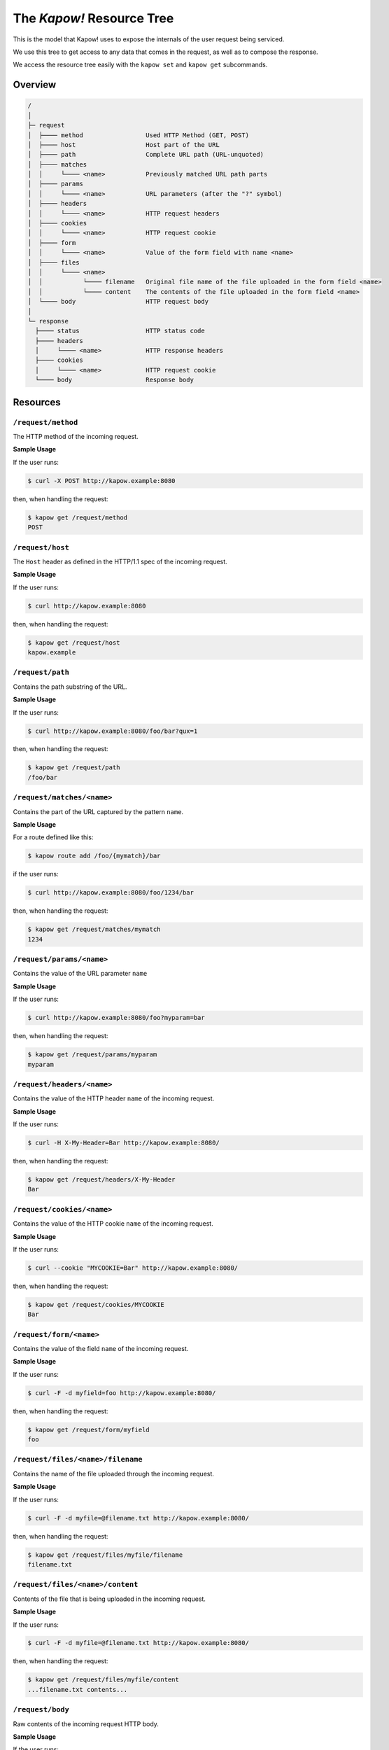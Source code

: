 The `Kapow!` Resource Tree
==========================

This is the model that Kapow! uses to expose the internals of the user request
being serviced.


We use this tree to get access to any data that comes in the request,
as well as to compose the response.

We access the resource tree easily with the ``kapow set`` and ``kapow get``
subcommands.


Overview
--------

.. code-block:: plain

    /
    │
    ├─ request
    │  ├──── method                 Used HTTP Method (GET, POST)
    │  ├──── host                   Host part of the URL
    │  ├──── path                   Complete URL path (URL-unquoted)
    │  ├──── matches
    │  │     └──── <name>           Previously matched URL path parts
    │  ├──── params
    │  │     └──── <name>           URL parameters (after the "?" symbol)
    │  ├──── headers
    │  │     └──── <name>           HTTP request headers
    │  ├──── cookies
    │  │     └──── <name>           HTTP request cookie
    │  ├──── form
    │  │     └──── <name>           Value of the form field with name <name>
    │  ├──── files
    │  │     └──── <name>
    │  │           └──── filename   Original file name of the file uploaded in the form field <name>
    │  │           └──── content    The contents of the file uploaded in the form field <name>
    │  └──── body                   HTTP request body
    │
    └─ response
      ├──── status                  HTTP status code
      ├──── headers
      │     └──── <name>            HTTP response headers
      ├──── cookies
      │     └──── <name>            HTTP request cookie
      └──── body                    Response body

Resources
---------

``/request/method``
~~~~~~~~~~~~~~~~~~~

The HTTP method of the incoming request.

**Sample Usage**

If the user runs:

.. code-block:: bash

   $ curl -X POST http://kapow.example:8080

then, when handling the request:

.. code-block:: bash

   $ kapow get /request/method
   POST


``/request/host``
~~~~~~~~~~~~~~~~~

The ``Host`` header as defined in the HTTP/1.1 spec of the incoming
request.

**Sample Usage**

If the user runs:

.. code-block:: bash

   $ curl http://kapow.example:8080

then, when handling the request:

.. code-block:: bash

   $ kapow get /request/host
   kapow.example


``/request/path``
~~~~~~~~~~~~~~~~~

Contains the path substring of the URL.

**Sample Usage**

If the user runs:

.. code-block:: bash

   $ curl http://kapow.example:8080/foo/bar?qux=1

then, when handling the request:

.. code-block:: bash

   $ kapow get /request/path
   /foo/bar

``/request/matches/<name>``
~~~~~~~~~~~~~~~~~~~~~~~~~~~

Contains the part of the URL captured by the pattern ``name``.

**Sample Usage**

For a route defined like this:

.. code-block:: bash

   $ kapow route add /foo/{mymatch}/bar

if the user runs:

.. code-block:: bash

   $ curl http://kapow.example:8080/foo/1234/bar

then, when handling the request:

.. code-block:: bash

   $ kapow get /request/matches/mymatch
   1234

``/request/params/<name>``
~~~~~~~~~~~~~~~~~~~~~~~~~~

Contains the value of the URL parameter ``name``

**Sample Usage**

If the user runs:

.. code-block:: bash

   $ curl http://kapow.example:8080/foo?myparam=bar

then, when handling the request:

.. code-block:: bash

   $ kapow get /request/params/myparam
   myparam


``/request/headers/<name>``
~~~~~~~~~~~~~~~~~~~~~~~~~~~

Contains the value of the HTTP header ``name`` of the incoming request.

**Sample Usage**

If the user runs:

.. code-block:: bash

   $ curl -H X-My-Header=Bar http://kapow.example:8080/

then, when handling the request:

.. code-block:: bash

   $ kapow get /request/headers/X-My-Header
   Bar


``/request/cookies/<name>``
~~~~~~~~~~~~~~~~~~~~~~~~~~~

Contains the value of the HTTP cookie ``name`` of the incoming request.

**Sample Usage**

If the user runs:

.. code-block:: bash

   $ curl --cookie "MYCOOKIE=Bar" http://kapow.example:8080/

then, when handling the request:

.. code-block:: bash

   $ kapow get /request/cookies/MYCOOKIE
   Bar

``/request/form/<name>``
~~~~~~~~~~~~~~~~~~~~~~~~

Contains the value of the field ``name`` of the incoming request.

**Sample Usage**

If the user runs:

.. code-block:: bash

   $ curl -F -d myfield=foo http://kapow.example:8080/

then, when handling the request:

.. code-block:: bash

   $ kapow get /request/form/myfield
   foo


``/request/files/<name>/filename``
~~~~~~~~~~~~~~~~~~~~~~~~~~~~~~~~~~

Contains the name of the file uploaded through the incoming request.

**Sample Usage**

If the user runs:

.. code-block:: bash

   $ curl -F -d myfile=@filename.txt http://kapow.example:8080/

then, when handling the request:

.. code-block:: bash

   $ kapow get /request/files/myfile/filename
   filename.txt


``/request/files/<name>/content``
~~~~~~~~~~~~~~~~~~~~~~~~~~~~~~~~~

Contents of the file that is being uploaded in the incoming request.

**Sample Usage**

If the user runs:

.. code-block:: bash

   $ curl -F -d myfile=@filename.txt http://kapow.example:8080/

then, when handling the request:

.. code-block:: bash

   $ kapow get /request/files/myfile/content
   ...filename.txt contents...


``/request/body``
~~~~~~~~~~~~~~~~~

Raw contents of the incoming request HTTP body.

**Sample Usage**

If the user runs:

.. code-block:: bash

   $ curl --data-raw foobar http://kapow.example:8080/

then, when handling the request:

.. code-block:: bash

   $ kapow get /request/body
   foobar


``/response/status``
~~~~~~~~~~~~~~~~~~~~

Contains the status code given in the user response.

**Sample Usage**

If during the request handling:

.. code-block:: bash

   $ kapow set /response/status 418

then the response will have the status code ``418 I am a Teapot``.


``/response/headers/<name>``
~~~~~~~~~~~~~~~~~~~~~~~~~~~~

Contains the value of the header ``name`` in the user response.

**Sample Usage**

If during the request handling:

.. code-block:: bash

   $ kapow set /response/headers/X-My-Header Foo

then the response will contain an HTTP header named ``X-My-Header`` with
value ``Foo``.


``/response/cookies/<name>``
~~~~~~~~~~~~~~~~~~~~~~~~~~~~

Contains the value of the cookie ``name`` that will be set to the user
response.


**Sample Usage**

If during the request handling:

.. code-block:: bash

   $ kapow set /response/cookies/MYCOOKIE Foo

then the response will set the cookie ``MYCOOKIE`` to the user in
following requests.


``/response/body``
~~~~~~~~~~~~~~~~~~

Contains the value of the response HTTP body.

**Sample Usage**

.. code-block:: bash

   $ kapow set /response/body foobar

then the response will contain ``foobar`` in the body.
